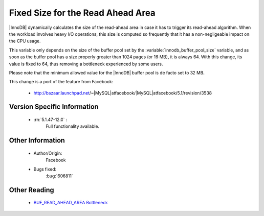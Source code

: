 ====================================
 Fixed Size for the Read Ahead Area
====================================

|InnoDB| dynamically calculates the size of the read-ahead area in case it has to trigger its read-ahead algorithm. When the workload involves heavy I/O operations, this size is computed so frequently that it has a non-negligeable impact on the CPU usage.

This variable only depends on the size of the buffer pool set by the :variable:`innodb_buffer_pool_size` variable, and as soon as the buffer pool has a size properly greater than 1024 pages (or 16 MB), it is always 64. With this change, its value is fixed to 64, thus removing a bottleneck experienced by some users.

Please note that the minimum allowed value for the |InnoDB| buffer pool is de facto set to 32 MB.

This change is a port of the feature from Facebook:

  *  http://bazaar.launchpad.net/~|MySQL|atfacebook/|MySQL|atfacebook/5.1/revision/3538


Version Specific Information
============================

  * :rn:`5.1.47-12.0` :
     Full functionality available.

Other Information
=================

  * Author/Origin:
     Facebook

  * Bugs fixed:
     :bug:`606811`

Other Reading
=============

  * `BUF_READ_AHEAD_AREA Bottleneck <http://www.facebook.com/notes/|MySQL|facebook/using-pmp-to-double-|MySQL|-throughput-part-2/405092575932>`_
